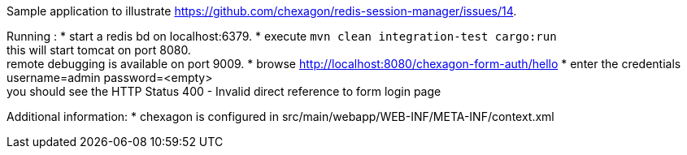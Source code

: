 Sample application to illustrate https://github.com/chexagon/redis-session-manager/issues/14.

Running :
 * start a redis bd on localhost:6379.
 * execute `mvn clean integration-test cargo:run` +
   this will start tomcat on port 8080. +
   remote debugging is available on port 9009.
 * browse http://localhost:8080/chexagon-form-auth/hello
 * enter the credentials username=admin password=<empty> +
   you should see the HTTP Status 400 - Invalid direct reference to form login page

Additional information:
 * chexagon is configured in src/main/webapp/WEB-INF/META-INF/context.xml